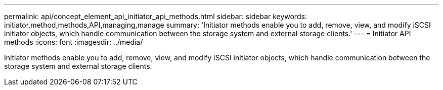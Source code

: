 ---
permalink: api/concept_element_api_initiator_api_methods.html
sidebar: sidebar
keywords: initiator,method,methods,API,managing,manage
summary: 'Initiator methods enable you to add, remove, view, and modify iSCSI initiator objects, which handle communication between the storage system and external storage clients.'
---
= Initiator API methods
:icons: font
:imagesdir: ../media/

[.lead]
Initiator methods enable you to add, remove, view, and modify iSCSI initiator objects, which handle communication between the storage system and external storage clients.
